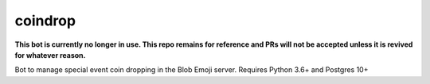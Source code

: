 coindrop
========

**This bot is currently no longer in use. This repo remains for reference and PRs will not be accepted unless it is revived for whatever reason.**

Bot to manage special event coin dropping in the Blob Emoji server. Requires Python 3.6+ and Postgres 10+
